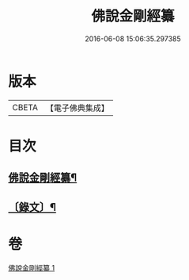 #+TITLE: 佛說金剛經纂 
#+DATE: 2016-06-08 15:06:35.297385

* 版本
 |     CBETA|【電子佛典集成】|

* 目次
** [[file:KR6v0013_001.txt::001-0354a2][佛說金剛經纂¶]]
** [[file:KR6v0013_001.txt::001-0355a14][〔錄文〕¶]]

* 卷
[[file:KR6v0013_001.txt][佛說金剛經纂 1]]

